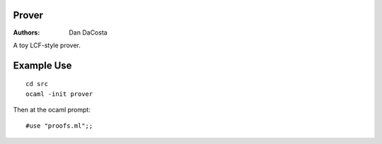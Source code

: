 Prover
======

:Authors:
   Dan DaCosta


A toy LCF-style prover.

Example Use
===========

::

   cd src
   ocaml -init prover


Then at the ocaml prompt:

::
   
   #use "proofs.ml";;



